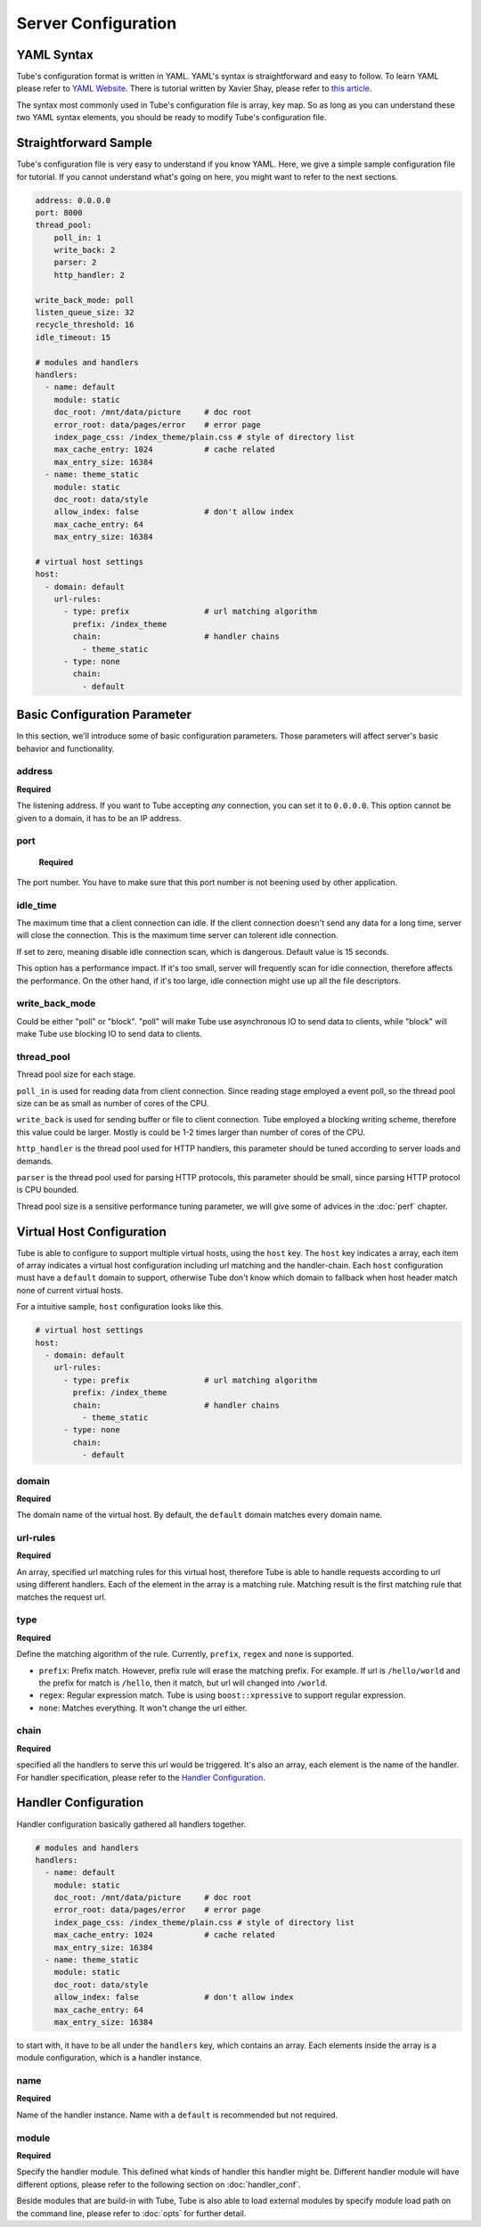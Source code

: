 Server Configuration
====================

YAML Syntax
-----------

Tube's configuration format is written in YAML.  YAML's syntax is straightforward and easy to follow.  To learn YAML please refer to `YAML Website <http://www.yaml.org/start.html>`_.  There is tutorial written by Xavier Shay, please refer to `this article <http://rhnh.net/2011/01/31/yaml-tutorial>`_.

The syntax most commonly used in Tube's configuration file is array, key map.  So as long as you can understand these two YAML syntax elements, you should be ready to modify Tube's configuration file.

Straightforward Sample
----------------------


Tube's configuration file is very easy to understand if you know YAML.  Here, we give a simple sample configuration file for tutorial.  If you cannot understand what's going on here, you might want to refer to the next sections.

.. code-block:: yaml

    address: 0.0.0.0
    port: 8000
    thread_pool:
        poll_in: 1
        write_back: 2
        parser: 2
        http_handler: 2

    write_back_mode: poll
    listen_queue_size: 32
    recycle_threshold: 16
    idle_timeout: 15
    
    # modules and handlers
    handlers:
      - name: default
        module: static
        doc_root: /mnt/data/picture     # doc root
        error_root: data/pages/error    # error page
        index_page_css: /index_theme/plain.css # style of directory list
        max_cache_entry: 1024           # cache related
        max_entry_size: 16384
      - name: theme_static
        module: static
        doc_root: data/style
        allow_index: false              # don't allow index
        max_cache_entry: 64
        max_entry_size: 16384

    # virtual host settings
    host:
      - domain: default
        url-rules:
          - type: prefix                # url matching algorithm
            prefix: /index_theme
            chain:                      # handler chains
              - theme_static
          - type: none
            chain:
              - default

Basic Configuration Parameter
-----------------------------

In this section, we'll introduce some of basic configuration parameters.  Those parameters will affect server's basic behavior and functionality.

address
```````
**Required**

The listening address.  If you want to Tube accepting *any* connection, you can set it to ``0.0.0.0``. This option cannot be given to a domain, it has to be an IP address.

port
````

 **Required**

The port number. You have to make sure that this port number is not beening used by other application.

idle_time
`````````

The maximum time that a client connection can idle.  If the client connection doesn't send any data for a long time, server will close the connection.  This is the maximum time server can tolerent idle connection.

If set to zero, meaning disable idle connection scan, which is dangerous. Default value is 15 seconds.

This option has a performance impact.  If it's too small, server will frequently scan for idle connection, therefore affects the performance.  On the other hand, if it's too large, idle connection might use up all the file descriptors.

write_back_mode
```````````````

Could be either "poll" or "block".  "poll" will make Tube use asynchronous IO to send data to clients, while "block" will make Tube use blocking IO to send data to clients.

thread_pool
```````````

Thread pool size for each stage.  

``poll_in`` is used for reading data from client connection.  Since reading stage employed a event poll, so the thread pool size can be as small as number of cores of the CPU.

``write_back`` is used for sending buffer or file to client connection.  Tube employed a blocking writing scheme, therefore this value could be larger.  Mostly is could be 1-2 times larger than number of cores of the CPU.

``http_handler`` is the thread pool used for HTTP handlers, this parameter should be tuned according to server loads and demands.

``parser`` is the thread pool used for parsing HTTP protocols, this parameter should be small, since parsing HTTP protocol is CPU bounded.

Thread pool size is a sensitive performance tuning parameter, we will give some of advices in the :doc:`perf` chapter.

Virtual Host Configuration
--------------------------

Tube is able to configure to support multiple virtual hosts, using the ``host`` key.  The ``host`` key indicates a array, each item of array indicates a virtual host configuration including url matching and the handler-chain.  Each ``host`` configuration must have a ``default`` domain to support, otherwise Tube don't know which domain to fallback when host header match none of current virtual hosts.

For a intuitive sample, ``host`` configuration looks like this.

.. code-block:: yaml

    # virtual host settings
    host:
      - domain: default
        url-rules:
          - type: prefix                # url matching algorithm
            prefix: /index_theme
            chain:                      # handler chains
              - theme_static
          - type: none
            chain:
              - default

domain
``````

**Required**

The domain name of the virtual host.  By default, the ``default`` domain matches every domain name.

url-rules
`````````

**Required**

An array, specified url matching rules for this virtual host, therefore Tube is able to handle requests according to url using different handlers.  Each of the element in the array is a matching rule.  Matching result is the first matching rule that matches the request url.

type
````

**Required**

Define the matching algorithm of the rule. Currently, ``prefix``, ``regex`` and ``none`` is supported. 

* ``prefix``: Prefix match.  However, prefix rule will erase the matching prefix.  For example. If url is ``/hello/world`` and the prefix for match is ``/hello``, then it match, but url will changed into ``/world``.
* ``regex``: Regular expression match.  Tube is using ``boost::xpressive`` to support regular expression.
* ``none``: Matches everything. It won't change the url either.

chain
`````

**Required**

specified all the handlers to serve this url would be triggered.  It's also an array, each element is the name of the handler.  For handler specification, please refer to the `Handler Configuration`_.


Handler Configuration
---------------------

Handler configuration basically gathered all handlers together. 

.. code-block:: yaml

    # modules and handlers
    handlers:
      - name: default
        module: static
        doc_root: /mnt/data/picture     # doc root
        error_root: data/pages/error    # error page
        index_page_css: /index_theme/plain.css # style of directory list
        max_cache_entry: 1024           # cache related
        max_entry_size: 16384
      - name: theme_static
        module: static
        doc_root: data/style
        allow_index: false              # don't allow index
        max_cache_entry: 64
        max_entry_size: 16384

to start with, it have to be all under the ``handlers`` key, which contains an array. Each elements inside the array is a module configuration, which is a handler instance.

name
````

**Required**

Name of the handler instance.  Name with a ``default`` is recommended but not required.

module
``````

**Required**

Specify the handler module.  This defined what kinds of handler this handler might be.  Different handler module will have different options, please refer to the following section on :doc:`handler_conf`.

Beside modules that are build-in with Tube, Tube is also able to load external modules by specify module load path on the command line, please refer to :doc:`opts` for further detail.
